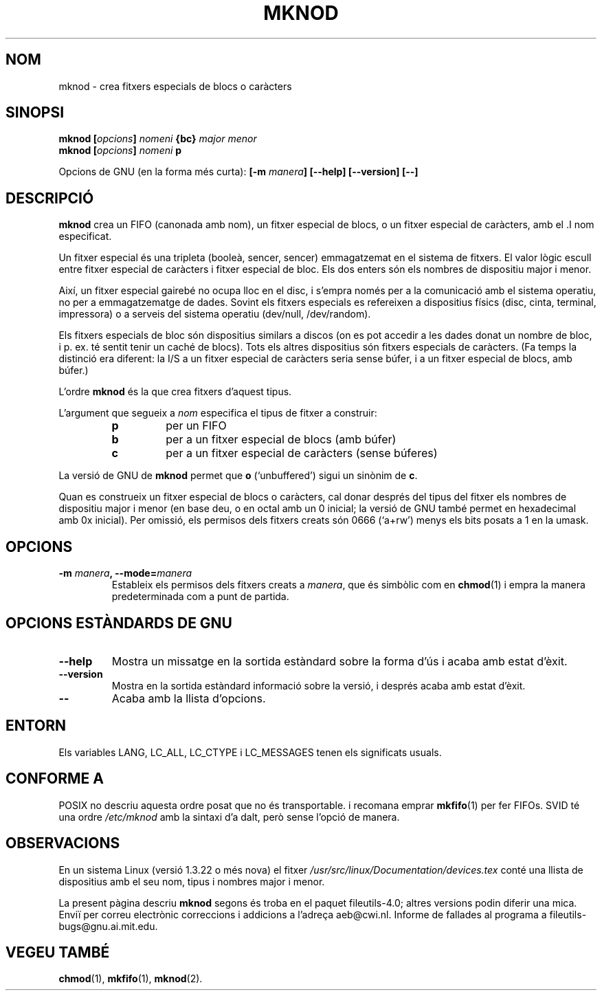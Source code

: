 .\" Copyright Andries Brouwer, Ragnar Hojland Espinosa and A. Wik, 1998.
.\"
.\" This file may be copied under the conditions described
.\" in the LDP GENERAL PUBLIC LICENSE, Version 1, September 1998
.\" that should have been distributed together with this file.
.\"
.\" Translated into catalan on Thu Oct 27 2011 by Daniel Ripoll Osma
.\" <info@danielripoll.es>
.\"
.TH MKNOD 1 "Novembre de 1998" "GNU fileutils 4.0"
.SH NOM
mknod \- crea fitxers especials de blocs o caràcters
.SH SINOPSI
.BI "mknod [" opcions "] " nomeni " {bc} " "major menor"
.br
.BI "mknod [" opcions "] " nomeni " p"
.sp
Opcions de GNU (en la forma més curta):
.BI "[\-m " manera "] [\-\-help] [\-\-version] [\-\-]"
.SH DESCRIPCIÓ
.B mknod
crea un FIFO (canonada amb nom), un fitxer especial de blocs, o
un fitxer especial de caràcters, amb
el .I nom
especificat.
.PP
Un fitxer especial és una tripleta (booleà, sencer, sencer)
emmagatzemat en el sistema de fitxers.
El valor lògic escull entre fitxer especial de caràcters i fitxer
especial de bloc. Els dos enters són els nombres de dispositiu
major i menor.
.PP
Així, un fitxer especial gairebé no ocupa lloc en el disc, i s'empra
només per a la comunicació amb el sistema operatiu, no per a
emmagatzematge de dades. Sovint els fitxers especials es refereixen
a dispositius físics (disc, cinta, terminal, impressora) o a
serveis del sistema operatiu (dev/null, /dev/random).
.PP
Els fitxers especials de bloc són dispositius similars a discos
(on es pot accedir a les dades donat un nombre de bloc, i
p. ex. té sentit tenir un caché de blocs).
Tots els altres dispositius són fitxers especials de caràcters.
(Fa temps la distinció era diferent: la I/S a un fitxer especial
de caràcters seria sense búfer, i a un fitxer especial de blocs, amb
búfer.)
.PP
L'ordre
.B mknod
és la que crea fitxers d'aquest tipus.
.PP
L'argument que segueix a
.I nom
especifica el tipus de fitxer a construir:
.RS
.TP
.B p
per un FIFO
.TP
.B b
per a un fitxer especial de blocs (amb búfer)
.TP
.B c
per a un fitxer especial de caràcters (sense búferes)
.RE
.PP
La versió de GNU de
.B mknod
permet que
.B o
(`unbuffered') sigui un sinònim de
.BR c .
.PP
Quan es construeix un fitxer especial de blocs o caràcters, cal
donar després del tipus del fitxer els nombres de dispositiu major i
menor (en base deu, o en octal amb un 0 inicial; la versió de GNU
també permet en hexadecimal amb 0x inicial).
Per omissió, els permisos dels fitxers creats són 0666 (`a+rw') menys
els bits posats a 1 en la umask.
.SH OPCIONS
.TP
.BI "\-m " manera ", \-\-mode=" manera
Estableix els permisos dels fitxers creats a
.IR manera ,
que és simbòlic com en
.BR chmod (1)
i empra la manera predeterminada com a punt de partida.
.SH "OPCIONS ESTÀNDARDS DE GNU"
.TP
.B "\-\-help"
Mostra un missatge en la sortida estàndard sobre la forma d'ús i
acaba amb estat d'èxit.
.TP
.B "\-\-version"
Mostra en la sortida estàndard informació sobre la versió, i després
acaba amb estat d'èxit.
.TP
.B "\-\-"
Acaba amb la llista d'opcions.
.SH ENTORN
Els variables LANG, LC_ALL, LC_CTYPE i LC_MESSAGES tenen els
significats usuals.
.SH "CONFORME A"
POSIX no descriu aquesta ordre posat que no és transportable. i
recomana emprar
.BR mkfifo (1)
per fer FIFOs.
SVID té una ordre
.I /etc/mknod
amb la sintaxi d'a dalt, però sense l'opció de manera.
.SH OBSERVACIONS
En un sistema Linux (versió 1.3.22 o més nova) el fitxer
.I /usr/src/linux/Documentation/devices.tex
conté una llista de dispositius amb el seu nom, tipus i nombres major
i menor.
.LP
La present pàgina descriu
.B mknod
segons és troba en el paquet fileutils-4.0; altres versions
podin diferir una mica. Enviï per correu electrònic correccions i
addicions a l'adreça aeb@cwi.nl.
Informe de fallades al programa a
fileutils-bugs@gnu.ai.mit.edu.
.SH "VEGEU TAMBÉ"
.BR chmod (1),
.BR mkfifo (1),
.BR mknod (2).


